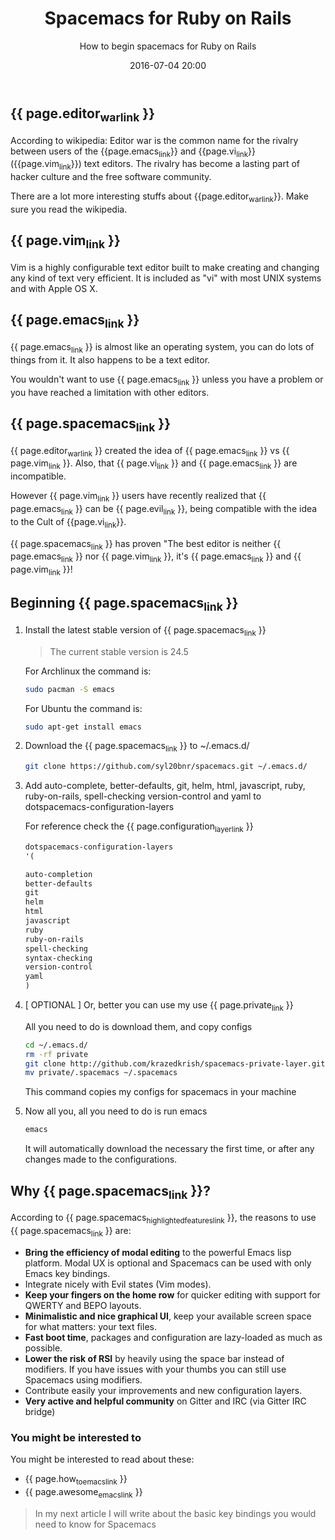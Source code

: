 #+LAYOUT: post
#+TITLE: Spacemacs for Ruby on Rails
#+SUBTITLE: How to begin spacemacs for Ruby on Rails
#+DESCRIPTION: tutorial, how to begin spacemacs for Ruby on Rails
#+KEYWORDS: tutorial spacemacs begin-spacemacs rails spacemaces-rails
#+DATE: 2016-07-04 20:00
#+liquid: enabled
#+comments: true
#+awesome_emacs_link: <a href="http://localhost:4000/blog/2015/12/27/awesome-emacs-plugins/" target="_blank"> Awesome Emacs plugins you might not know </a>
#+how_to_emacs_link: <a href="http://localhost:4000/blog/2015/12/22/how-to-begin-emacs/" target="_blank"> How to begin emacs </a>
#+configuration_layer_link: <a href="http://spacemacs.org/doc/DOCUMENTATION#orgheadline32" target="_blank"> Configuration Layer Documenation </a>
#+editor_war_link: <a href="https://en.wikipedia.org/wiki/Editor_war" target="_blank"> The Editor War </a>
#+emacs_link: <a href="https://www.emacswiki.org/" target="_blank"> Emacs </a>
#+evil_link: <a href="https://github.com/emacsmirror/evil" target="_blank"> Evil </a>
#+private_link: <a href="https://github.com/syl20bnr/spacemacs.git" target="_blank">my spacemacs configurations</a>
#+spacemacs_link: <a href="http://spacemacs.org/" target="_blank"> Spacemacs</a>
#+spacemacs_highlighted_features_link: <a href="http://spacemacs.org/doc/DOCUMENTATION#orgheadline6" target="_blank"> Spacemacs's Hihghlighted features </a>
#+vi_link:<a href="https://en.wikipedia.org/wiki/Vi" target="_blank"> Vi </a>
#+vim_link: <a href="http://www.vim.org/ tareget="_blank"> Vim </a>

** {{ page.editor_war_link }}

   According to wikipedia: Editor war is the common name for the rivalry between users of the {{page.emacs_link}} and {{page.vi_link}} ({{page.vim_link}}) text editors. The rivalry has become a lasting part of hacker culture and the free software community.

   There are a lot more interesting stuffs about {{page.editor_war_link}}. Make sure you read the wikipedia.

** {{ page.vim_link }}
   
   Vim is a highly configurable text editor built to make creating and changing any kind of text very efficient. It is included as "vi" with most UNIX systems and with Apple OS X. 

** {{ page.emacs_link }}

   {{ page.emacs_link }} is almost like an operating system, you can do lots of things from it. It also happens to be a text editor.

   You wouldn't want to use {{ page.emacs_link }} unless you have a problem or you have reached a limitation with other editors.

** {{ page.spacemacs_link }}

   {{ page.editor_war_link }} created the idea of {{ page.emacs_link }} vs {{ page.vim_link }}. Also, that {{ page.vi_link }} and {{ page.emacs_link }} are incompatible.

   However {{ page.vim_link }} users have recently realized that {{ page.emacs_link }} can be {{ page.evil_link }}, being compatible with the idea to the Cult of {{page.vi_link}}.
   
   {{ page.spacemacs_link }} has proven "The best editor is neither {{ page.emacs_link }} nor {{ page.vim_link }}, it's {{ page.emacs_link }} and {{ page.vim_link }}!

** Beginning {{ page.spacemacs_link }}
   
   1. Install the latest stable version of {{ page.spacemacs_link }}
   
      #+BEGIN_QUOTE
      The current stable version is 24.5
      #+END_QUOTE

      For Archlinux the command is:
      
      #+BEGIN_SRC bash
      sudo pacman -S emacs
      #+END_SRC

      For Ubuntu the command is:
      
      #+BEGIN_SRC bash
      sudo apt-get install emacs
      #+END_SRC

   2. Download the {{ page.spacemacs_link }} to ~/.emacs.d/
      
      #+BEGIN_SRC bash
      git clone https://github.com/syl20bnr/spacemacs.git ~/.emacs.d/
      #+END_SRC

   3. Add auto-complete, better-defaults, git, helm, html, javascript, ruby, ruby-on-rails, spell-checking version-control and yaml to dotspacemacs-configuration-layers
      
      For reference check the {{ page.configuration_layer_link }}
      
      #+BEGIN_SRC lisp
        dotspacemacs-configuration-layers
        '(

        auto-completion
        better-defaults
        git
        helm
        html
        javascript
        ruby
        ruby-on-rails
        spell-checking
        syntax-checking
        version-control
        yaml
        )
      #+END_SRC
      
   4. [ OPTIONAL ] Or, better you can use my use {{ page.private_link }}

      All you need to do is download them, and copy configs

      #+BEGIN_SRC bash
      cd ~/.emacs.d/
      rm -rf private
      git clone http://github.com/krazedkrish/spacemacs-private-layer.git private
      mv private/.spacemacs ~/.spacemacs
      #+END_SRC

      This command copies my configs for spacemacs in your machine
      
   5. Now all you, all you need to do is run emacs

      #+BEGIN_SRC bash
      emacs
      #+END_SRC

      It will automatically download the necessary the first time, or after any changes made to the configurations.

** Why {{ page.spacemacs_link }}?
   
   According to {{ page.spacemacs_highlighted_features_link }}, the reasons to use {{ page.spacemacs_link }} are:
   
   - *Bring the efficiency of modal editing* to the powerful Emacs lisp platform. Modal UX is optional and Spacemacs can be used with only Emacs key bindings.
   - Integrate nicely with Evil states (Vim modes).
   - *Keep your fingers on the home row* for quicker editing with support for QWERTY and BEPO layouts.
   - *Minimalistic and nice graphical UI*, keep your available screen space for what matters: your text files.
   - *Fast boot time*, packages and configuration are lazy-loaded as much as possible.
   - *Lower the risk of RSI* by heavily using the space bar instead of modifiers. If you have issues with your thumbs you can still use Spacemacs using modifiers.
   - Contribute easily your improvements and new configuration layers.
   - *Very active and helpful community* on Gitter and IRC (via Gitter IRC bridge)

*** You might be interested to

    You might be interested to read about these:

    - {{ page.how_to_emacs_link }}
    - {{ page.awesome_emacs_link }}

   #+BEGIN_QUOTE
   In my next article I will write about the basic key bindings you would need to know for Spacemacs
   #+END_QUOTE
